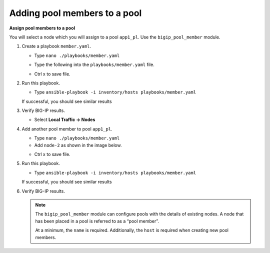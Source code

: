 Adding pool members to a pool
=============================

**Assign pool members to a pool**

You will select a node which you will assign to a pool ``app1_pl``.  Use the
``bigip_pool_member`` module.

#. Create a playbook ``member.yaml``.

   - Type ``nano ./playbooks/member.yaml``

   - Type the following into the ``playbooks/member.yaml`` file.

     .. image:: /_static/image016.png
         :height: 500px

   - Ctrl x to save file.

#. Run this playbook.

   - Type ``ansible-playbook -i inventory/hosts playbooks/member.yaml``

   If successful, you should see similar results

   .. image:: /_static/image017.png
       :height: 200px

#. Verify BIG-IP results.

   - Select **Local Traffic -> Nodes**

   .. image:: /_static/image018.png
       :height: 180px

#. Add another pool member to pool ``app1_pl``.

   - Type ``nano ./playbooks/member.yaml``
   - Add ``node-2`` as shown in the image below.

   .. image:: /_static/image019.png
       :height: 100px

   - Ctrl x to save file.

#. Run this playbook.

   - Type ``ansible-playbook -i inventory/hosts playbooks/member.yaml``

   If successful, you should see similar results

   .. image:: /_static/image020.png
       :height: 200px

#. Verify BIG-IP results.

   .. NOTE::

    The ``bigip_pool_member`` module can configure pools with the details of
    existing nodes. A node that has been placed in a pool is referred to as
    a “pool member”.

    At a minimum, the ``name`` is required. Additionally, the ``host`` is required
    when creating new pool members.
